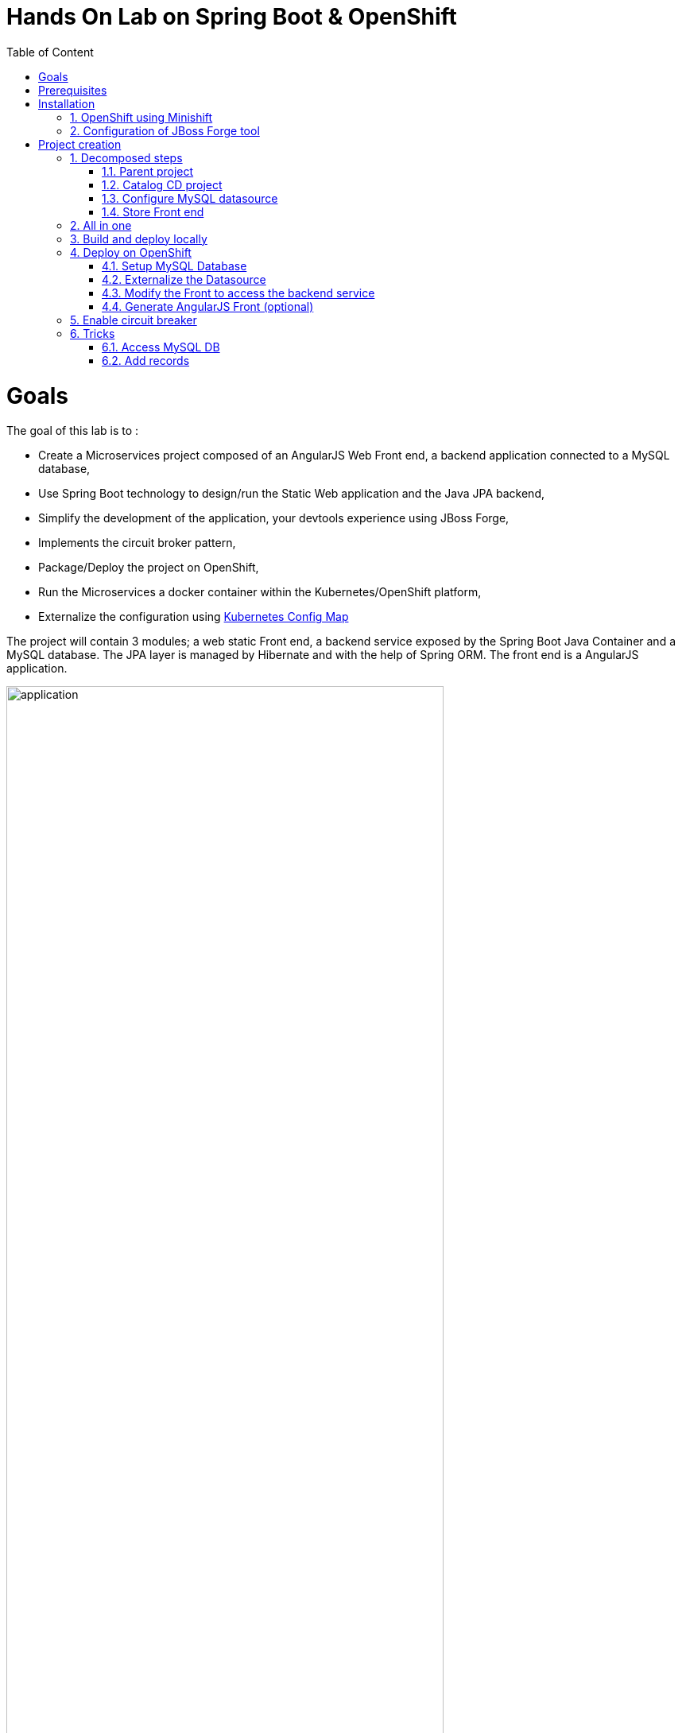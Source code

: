 :sectanchors:
:toc: macro
:toclevels: 2
:toc-title: Table of Content
:numbered:

= Hands On Lab on Spring Boot & OpenShift

toc::[]

# Goals

The goal of this lab is to :

- Create a Microservices project composed of an AngularJS Web Front end, a backend application connected to a MySQL database,
- Use Spring Boot technology to design/run the Static Web application and the Java JPA backend,
- Simplify the development of the application, your devtools experience using JBoss Forge,
- Implements the circuit broker pattern,
- Package/Deploy the project on OpenShift,
- Run the Microservices a docker container within the Kubernetes/OpenShift platform,
- Externalize the configuration using https://kubernetes.io/docs/user-guide/configmap/[Kubernetes Config Map]

The project will contain 3 modules; a web static Front end, a backend service exposed by the Spring Boot Java Container and a MySQL database. The JPA layer is managed by Hibernate and with the help of Spring ORM. The front end is a AngularJS application.

image::application.png[width="80%"]

Each module will be deployed as a Docker image on OpenShift. The OpenShift Source to Image Tool (= https://docs.openshift.com/enterprise/3.2/creating_images/s2i.html[S2I]) will be used for that purpose.
It will use the Java S2I Docker image responsible to build the final Docker image of your project using the source code of the maven module uploaded to the openshift platform.

This step will be performed using the https://maven.fabric8.io/[Fabric8 Maven Plugin]. This Maven plugin is a Java Kubernetes/OpenShift client able to communicate with the OpenShift platform using the REST endpoints
in order to issue the commands allowing to build aproject, deploy it and finally launch a docker process as a pod.

The project will be developed using your favorite IDEA "IntelliJ, JBoss Developer Studio, .." while the JBoss Forge tool will help us to design the Java application, add the required dependencies, populate the Hibernate in order to:

- Setup the database connection & JPA
- Create the REST Service
- Create the Entity & fields
- Scaffold the AngularJS application (optional)


# Prerequisites

You will need to install the following on your machine:

- [x] http://www.oracle.com/technetwork/java/javase/downloads/jdk8-downloads-2133151.html[JDK 1.8]
- [x] http://maven.apache.org/download.cgi[Maven 3.3.6 or higher]
- [x] http://www.virtualbox.org/wiki/Downloads[Virtualbox 5.0 or higher]
- [x] https://github.com/minishift/minishift/releases/tag/v1.1.0[Minishift v1.1.0]
- [x] http://forge.jboss.org/download[JBoss Forge 3.7 or higher]
- [x] http://developers.redhat.com/products/devstudio/download/?referrer=jbd[JBoss Developer Studio 10 (optional)]
- [x] http://github.com/openshift/origin/releases/tag/v1.5.0[OpenShift Client 1.5.0 (optional)]

# Installation

## OpenShift using Minishift

In order to use OpenShift platform on your laptop, we will use the Minishift application which has been created from
the Minikube project of Kubernetes. It extends the features proposed by the Kubernetes client to package/deploy
OpenShift within a Linux Virtual Machine. Different hypervisors are supported as Virtualbox, Xhyve & VMWare. You can
find more information about Minishift like also how to install it from the project:
https://docs.openshift.org/latest/minishift/getting-started/installing.html

To create the Virtual Machine, open a Terminal and execute this command to create it using VirtualBox as Hypervisor. The memory allocated to the instance and required is `4Gb`

NOTE: If you have installed xhyve on your laptop, you can remove the `--vm-driver` parameter from the command line

[source,shell]
----
$ minishift config set memory 4000
$ minishift config set vm-driver virtualbox

$ minishift start
Starting local OpenShift cluster using 'virtualbox' hypervisor...
-- Checking OpenShift client ... OK
-- Checking Docker client ... OK
-- Checking Docker version ... OK
-- Checking for existing OpenShift container ... OK
-- Checking for openshift/origin:v1.5.1 image ...
   Pulling image openshift/origin:v1.5.1
   Pulled 0/3 layers, 3% complete
   Pulled 0/3 layers, 46% complete
   Pulled 1/3 layers, 75% complete
   Pulled 2/3 layers, 98% complete
   Pulled 3/3 layers, 100% complete
   Extracting
   Image pull complete
-- Checking Docker daemon configuration ... OK
-- Checking for available ports ... OK
-- Checking type of volume mount ...
   Using Docker shared volumes for OpenShift volumes
-- Creating host directories ... OK
-- Finding server IP ...
   Using 192.168.99.100 as the server IP
-- Starting OpenShift container ...
   Creating initial OpenShift configuration
   Starting OpenShift using container 'origin'
   Waiting for API server to start listening
   OpenShift server started
-- Adding default OAuthClient redirect URIs ... OK
-- Installing registry ... OK
-- Installing router ... OK
-- Importing image streams ... OK
-- Importing templates ... OK
-- Login to server ... OK
-- Creating initial project "myproject" ... OK
-- Removing temporary directory ... OK
-- Checking container networking ... OK
-- Server Information ...
   OpenShift server started.
   The server is accessible via web console at:
       https://192.168.99.100:8443

   You are logged in as:
       User:     developer
       Password: developer

   To login as administrator:
       oc login -u system:admin
----

The OpenShift client is packaged within the Minishift distribution since the version 1.1.0. So, execute this `minishift oc-env` to display the command you need to type into your shell in order to add the `oc` binary to your `PATH`. The output of oc-env will differ depending on OS and shell type.

WARNING: The openshift client or oc is mandatory for the workshop/lab even if you will not run locally OpenShift !

Now you should be able to log on to your Openshift platform usign the command

----
$ oc login $(minishift ip) -u admin -p admin
$ oc login https://HOSTNAME_OR_IP_ADDRESS:8443  -u admin -p admin
----

NOTE: You can retrieve the IP address of the VM where OpenShift is running using the `minishift ip` command.

Next, we will provide more rights for the admin `default` user in order to let it to access the different projects/namespaces to manage the resources.

[source,shell]
----
$ oc login https://HOSTNAME_OR_IP_ADDRESS:8443 -u system:admin
$ oc adm policy add-cluster-role-to-user cluster-admin admin
$ oc login -u admin -p admin
$ oc project default
----

## Configuration of JBoss Forge tool

In order to use JBoss Forge with this lab, 2 addons should be installed to create a `Spring Boot` project, generate the code and deploy it on the OpenShift platform using the Fabric8 maven plugin.

[source,shell]
----
$ brew install jboss-forge
$ forge -i io.fabric8.forge:devops,2.3.88
$ forge -i org.jboss.forge.addon:spring-boot,1.0.0.Alpha4
----

# Project creation

We will follow the following steps in order to create the maven project containing the modules of our application. Some prerequisites are required like JBoss Forge.
The first thing to be done is to git clone locally the project

. Open a terminal where you will create the `workshop` project
. Git clone the project

  $ git clone https://github.com/redhat-microservices/lab_springboot-openshift.git

. Change to the directory of the cloned git repository

  $ cd lab_springboot-openshift

## Decomposed steps

### Parent project

Within the git cloned project, create a project named `workshop` using the maven `archetype:generate` plugin

. Create the parent maven project
+
[source,shell]
----
$ mvn archetype:generate -DarchetypeGroupId=org.codehaus.mojo.archetypes \
                       -DarchetypeArtifactId=pom-root \
                       -DarchetypeVersion=RELEASE \
                       -DinteractiveMode=false \
                       -DgroupId=org.cdstore \
                       -DartifactId=project \
                       -Dversion=1.0.0-SNAPSHOT
$ mv project workshop && cd workshop
----

. Verify that your pom.xml file is similar to the following file.
+
[source,xml]
----
<project xmlns="http://maven.apache.org/POM/4.0.0" xmlns:xsi="http://www.w3.org/2001/XMLSchema-instance"
  xsi:schemaLocation="http://maven.apache.org/POM/4.0.0 http://maven.apache.org/xsd/maven-4.0.0.xsd">
  <modelVersion>4.0.0</modelVersion>
  <groupId>org.cdstore</groupId>
  <artifactId>project</artifactId>
  <version>1.0.0-SNAPSHOT</version>
  <packaging>pom</packaging>
  <name>project</name>
</project>
----

### Catalog CD project

. Next create the `cdservice` maven module using the following JBoss Forge command. As this project is a Spring Boot project, we will pass as parameter to Forge the
  stack to be used which is `spring-boot`. Forge will create a new `maven module`, configure the `pom.xml` file.
. Create the Spring Boot project using this command
+
[source,bash]
----
$ forge
Using Forge at /usr/local/Cellar/jboss-forge/3.7.0.Final/libexec

    _____
   |  ___|__  _ __ __ _  ___
   | |_ / _ \| `__/ _` |/ _ \  \\
   |  _| (_) | | | (_| |  __/  //
   |_|  \___/|_|  \__, |\___|
                   |__/

JBoss Forge, version [ 3.7.0.Final ] - JBoss, by Red Hat, Inc. [ http://forge.jboss.org ]
Hit '<TAB>' for a list of available commands and 'man [cmd]' for help on a specific command.

To quit the shell, type 'exit'.
[workshop]$ project-new --named cdservice --type spring-boot
----

NOTE: A Forge command can be executed within the Forge shell or from the terminal (bash shell). In this case, the command to be executed is defined as such
      `forge -e "abc"` where `abc` corresponds to a Forge command.

INFO: By convention, all the bash shell commands defined within this lab are prefixed with the `$` symbol while the forge commands no.

. Setup the JPA project using a `H2` database.
If no database type is specified then `H2` is selected by default. The JBoss Forge command will add a maven GAV H2 artifact and will fill the application.properties file with the Hibernate properties. No datasource is predefined here as we will only use H2 in memory. Note that this command should be executed within the `cdservice` folder, which should be automatically selected after creating the new project.
+
[source,shell]
----
jpa-setup
----

. This command will generate the properties used to configure the Hibernate framework and to access the database
+
[source]
----
spring.jpa.properties.hibernate.show_sql=true
spring.jpa.properties.hibernate.transaction.flush_before_completion=true
spring.jpa.properties.hibernate.format_sql=true
spring.jpa.properties.hibernate.hbm2ddl.auto=create-drop
spring.jpa.properties.hibernate.dialect=org.hibernate.dialect.H2Dialect
----

. Create a Catalog Java (but also entity) class where the fields will be defined as such. It is not required to
define the field with the PRIMARY key as it will be created by default by the JBoss Forge command. Note that Forge
will "switch" to the newly created entity after you perform  a `jpa-new-entity` command so you don't need to specify
the target entity (with `--target-entity`) when creating new fields.
+
[source]
----
jpa-new-entity --named Catalog
jpa-new-field --named artist
jpa-new-field --named title
jpa-new-field --named description --length 2000
jpa-new-field --named price --type java.lang.Float
jpa-new-field --named publication_date --type java.util.Date --temporalType DATE
----

. As we would like to expose our Catalog of CDs as a Service published behind as a REST endpoint, we will use another JBoss Forge command responsible
  to create a RestApplication and the Rest Service ("CatalogEndpoint.class").
+
[source]
----
rest-generate-endpoints-from-entities --targets org.cdservice.model.* --generator SPRING_BOOT_JPA_ENTITY
----

. As the service will be called from a resources which is not running from the same HTTP Server and domain, a REST filter should be created to add the CORS Headers
+
[source]
----
rest-new-cross-origin-resource-sharing-filter
----

### Configure MySQL datasource

. To be able to use the project locally but also on OpenShift, we will define another datasource and JDBC driver to use MySQL that we will install on OpenShift.
. Add a folder `src/main/config-local` containing the application.properties file created.
+
[source]
----
$ mkdir -p src/main/config-local
$ cp src/main/resources/application.properties src/main/config-local
----

. Define a maven profile within the `pom.xml` file where we will tell to maven to copy the `src/main/config-local` content to the target folder `src/main/resources`
  when the project will be compiled. Move also the h2 database maven dependency within the profile. This dependency will be detected by Spring Boot when the server will be started
  and by consequence this H2 JDBC Driver will be used.
+
[source,xml]
----
<profile>
  <id>local</id>
  <build>
    <resources>
      <resource>
        <directory>src/main/config-local</directory>
      </resource>
      <resource>
        <directory>src/main/resources</directory>
      </resource>
    </resources>
  </build>
  <dependencies>
    <dependency>
      <groupId>com.h2database</groupId>
      <artifactId>h2</artifactId>
    </dependency>
  </dependencies>
</profile>
----

. Create a new configuration directory `src/main/config-openshift` where we will place what we will use when the application will run on  OpenShift.
+
[source]
----
$ mkdir -p src/main/config-openshift
----

. Run again the JBoss Forge command `jpa-setup` within the `cdservice` project to generate the spring keys to configure the MySQL datasource and to use MySQL dialect
+
[source]
----
jpa-setup --db-type MYSQL --database-url jdbc:mysql://mysql:3306/catalogdb --username mysql --password mysql
----
. Copy the modified file to the new folder created
+
[source]
----
$ mv src/main/resources/application.properties src/main/config-openshift
----

. Create another profile called `openshift`
+
[source,xml]
----
<profile>
  <id>openshift</id>
  <build>
    <resources>
      <resource>
        <directory>src/main/config-openshift</directory>
      </resource>
      <resource>
        <directory>src/main/resources</directory>
      </resource>
    </resources>
  </build>
</profile>
----

. Move the `MySQL Maven dependency` from the pom.xml within the `openshift` profile as the MySQL database will only be used when the project will be deployed on OpenShift.
+
[source,xml]
----
...
<profile>
...
<dependencies>
  <dependency>
    <groupId>mysql</groupId>
    <artifactId>mysql-connector-java</artifactId>
  </dependency>
</dependencies>
</profile>
----

. To have a subset of data available within the database, copy the data.sql file to the `src/main/config-local` and `src/main/config-openshift` folders of your project.
. Move to the `workshop` parent folder.
+
[source]
----
$ cp ../../scripts/service/data-h2.sql src/main/config-local/data.sql
$ cp ../../scripts/service/data-mysql.sql src/main/config-openshift/data.sql
----

. We can now build the project to be validate that it works for the different profiles.
+
[source]
----
$ mvn clean compile -Plocal
$ mvn clean compile -Popenshift
----

### Store Front end

. It is time now to create the store front project & setup Spring Boot. We will for that purpose generate a Spring Boot application able to manage static
content files (html, js, ...) and running using a different port number.
. Execute the following JBoss Forge command within the `workshop` folder.
+
[source]
----
project-new --type spring-boot --named cdfront --create-static-content true --port 8081
----

. Copy the content of the AngularJS application from the this `scripts/front/modified` directory to the `static` folder created under the `cdfront`
+
[source]
----
$ cp -r ../scripts/front/modified/ cdfront/src/main/resources/static/
----

. Change the address of the `cdservice` http server that the front will access.
  Edit the file `src/main/resources/static/service.json` and add modify the var resource
+
[source,json]
----
{ "cd-service": "http://localhost:8080/rest/catalogs/" }
----

## All in one

The following script (if you want) can help you to setup partially the project in one step. We invite you to first look to the decomposed steps in order to build the project step-by-step before
to use it.

[source]
----
 $ ./scripts/create_cdstore.sh <PROJECT_NAME>
 where <PROJECT_NAME> corresponds to the name of the directory where the project will be created
----

NOTE: If you want to create the project using another version of JBoss Forge deployed under a different path on your machine, you can pass the parameter to access the forge executable using an env var
      `FORGE_HOME=$HOME/.forge ./scripts/create_cdstore.sh demo`

NOTE: To use the scaffold option, pass the boolean true to the command ` ./scripts/create_cdstore.sh demo true`

## Build and deploy locally

. Open 2 terminal in order to start the front & backend
. cd `cdservice`

  $ mvn clean compile spring-boot:run -Plocal

. cd `cdfront`

  $ mvn spring-boot:run -Plocal

. Open the project within your browser `http://localhost:8081`

## Deploy on OpenShift

### Setup MySQL Database

. Log on to OpenShift if you haven't done yet before using the command `oc login`
. Verify first that you are well connected to the `OpenShift` platform by issuing some `oc` commands within a terminal as

  $ oc status

. Create a new namespace where the microservices will be deployed

  $ oc new-project workshop

. Create the MySQL application using the OpenShift MySQL Persistent Template
+
[source]
----
$ oc new-app --template=mysql-persistent \
    -p MYSQL_USER=mysql \
    -p MYSQL_PASSWORD=mysql \
    -p MYSQL_DATABASE=catalogdb
----

WARNING: If you deploy your project on Google Cloud Platform, it is not possible to use persistent volume and then you must install the ephemeral mysql DB
using this command 
`oc new-app --template=mysql-ephemeral -p MYSQL_USER=mysql -p MYSQL_PASSWORD=mysql -p MYSQL_DATABASE=catalogdb`

. Next, check if the Database is up and alive and connect to the pod to execute SQL commands
+
[source]
----
$ export pod=$(oc get pod | grep mysql | awk '{print $1}')
$ oc rsh $pod
$ mysql -u $MYSQL_USER -p$MYSQL_PASSWORD -h $HOSTNAME $MYSQL_DATABASE

mysql> connect catalogdb;
Connection id:    1628
Current database: catalogdb

mysql> SELECT t.* FROM catalogdb.Catalog t;
ERROR 1146 (42S02): Table 'catalogdb.Catalog' doesn't exist
----

NOTE: As we haven't yet deployed the service, the Catalog DB hasn't been yet created by the Hibernate framework so this
      message is expected.
      Note also that there shouldn't be any spaces between the `-p` option and the password you provide to the `mysql` command as otherwise, this will fail.

### Externalize the Datasource

To externalize the datasource configuration that Spring Boot will use to access the database from the
`cdservice` project, we will create a Kubernetes `configMap` resource. This `ConfigMap` will contain as input the
content of the application.properties file. The resource to be created will be defined under a `configmap.json` JSON
file under the `src/main/fabric8` folder. All the resources included within this folder, will be scanned and used by
the Fabric8 Maven Plugin when the application will be deployed on Openshift.

. Create under the directory `src/main/fabric8` of the `cdservice` maven module a `configmap.yml` file.
+
[source,yaml]
----
$ cd cdservice
$ mkdir -p src/main/fabric8
$ cat << 'EOF' > src/main/fabric8/configmap.yml
metadata:
  name: ${project.artifactId}
data:
EOF
----

. Move the content of the `application.properties` file within the `config.yaml` file after the key `data:` and next delete it
+
[source,yaml]
----
metadata:
  name: ${project.artifactId}
data:
  application.properties: |-
    cxf.jaxrs.component-scan=true
    cxf.path=/rest

    spring.datasource.url=jdbc\:mysql\://mysql\:3306/catalogdb
    spring.datasource.username=mysql
    spring.datasource.password=mysql

    spring.jpa.properties.hibernate.transaction.flush_before_completion=true
    spring.jpa.properties.hibernate.show_sql=true
    spring.jpa.properties.hibernate.format_sql=true
    spring.jpa.properties.hibernate.hbm2ddl.auto=create-drop
    spring.jpa.properties.hibernate.dialect=org.hibernate.dialect.MySQLDialect
----

NOTE: As you can see, the hostname defined for the connection-url corresponds to the `mysql` service published on OpenShift (`oc get svc/mysql`).
This name will be resolved by the internal DNS server exposed by OpenShift when the application issues a request to this machine.

. Add dependency to the project to use Spring Cloud Kubernetes Core & config lib which allows Spring Boot to access the Kubernetes Config Map to read the application properties
  keys.
+
[source]
----
project-add-repository --url http://repo.spring.io/libs-snapshot-local --named spring-cloud-snapshot
project-add-dependencies org.springframework.cloud:spring-cloud-starter-kubernetes-config:0.2.0.BUILD-SNAPSHOT
----

. Add a `bootstrap.properties` to specify the name of the application to be used. This name corresponds to the key name of the ConfigMap to search. For our workshop,
the key name is `cdservice`
+
[source]
----
$ cat << 'EOF' > src/main/config-openshift/bootstrap.properties
spring.application.name=cdservice
EOF
----

. Add the role `view` to the default `serviceaccount` to let the Spring Cloud Kubernetes API to access the ConfigMaps
exposed by the Kubernetes Api. This `serviceaccount` is the pod's account that the application will use to access the
Kubernetes backend. Without this account and the role defined, the platform will generate an error as you aren't authorized to access it (RBAC) !
+
[source]
----
$ oc policy add-role-to-user view -n $(oc project -q) -z default
----

. In order to access our cdservice outside of the pod/docker container, from the host, we will use the HAProxy deployed by OpenShift to route the traffic from the host the the VM.
  Create a `route.yml` yaml file under the directory `src/main/fabric8`. This file will be used by the Fabric8 Maven Plugin to create on OpenShift a route using target port which is `8080`
+
[source,yaml]
----
$ cat << 'EOF' > src/main/fabric8/route.yml
apiVersion: v1
kind: Route
metadata:
  name: ${project.artifactId}
spec:
  port:
    targetPort: 8080
  to:
    kind: Service
    name: ${project.artifactId}
EOF
----

. Add the Fabric8 Maven Plugin to the pom.xml file in order to package/deploy the application on OpenShift.
  Issue this JBoss Forge command.
+
[source]
----
fabric8-setup --integration-test=false
----

. Deploy the `cdservice` project on OpenShift using this maven instruction
+
[source]
----
$ mvn clean fabric8:deploy -Popenshift -DskipTests=true
----

. Check that you can access the REST endpoint of the service using this curl request format `http://CDSERVICE_ROUTE/rest/catalogs`.

  curl http://cdservice-workshop.192.168.99.100.xip.io/rest/catalogs

NOTE: You can retrieve the route ADDRESS to access your service using this command `oc get route/cdservice` or even better `oc get route cdservice --template='{{.spec.host}}'

### Modify the Front to access the backend service

As we have deployed the `cdservice`, we can know check what we should do to allow the `cdfront` application to access the backend.
As the URL to access the service is specified within a `service.json` file, we will change the value of the key to use the URL of the service to access it.

. Edit the `service.json` file under `cdfront/src/main/resources/static` folder & modify the `cd-service` key to use the ADDRESS of the `cdservice`.
  Append `/rest/catalogs` to the ADDRESS.
+
[source,json]
----
{ "cd-service": "http://ADDRESS/rest/catalogs/" }
----

. As we will deploy the CD Front project as a Service that we will route externally from the host machine, we will create 2 OpenShift resources;
  one to configure the service exposed by the Kubernetes Api (gateway) and the other to configure the HA Proxy how to access the service from the host machine
. Add a `svc.yml` under the `src/main/fabric8` folder where the target port is 8081 in order to create a service.
+
[source,yaml]
----
$ mkdir -p src/main/fabric8/
$ cat << 'EOF' > src/main/fabric8/svc.yml
apiVersion: v1
kind: Service
metadata:
  name: ${project.artifactId}
spec:
  ports:
    - protocol: TCP
      port: 8080
      targetPort: 8081
  type: ClusterIP
EOF
----

. Create a `route.yml` file under the `src/main/fabric8` to tell to OpenShift to create a route from the Service which exposed our endpoint
+
[source,yaml]
----
$ cat << 'EOF' > src/main/fabric8/route.yml
apiVersion: v1
kind: Route
metadata:
  name: ${project.artifactId}
spec:
  port:
    targetPort: 8081
  to:
    kind: Service
    name: ${project.artifactId}
EOF
----

. Add the Fabric8 Maven Plugin in order to package/deploy the application on OpenShift.
  Issue this JBoss Forge command.
+
[source]
----
fabric8-setup --integration-test=false
----

. Deploy the cd front project
+
[source]
----
$ mvn clean compile fabric8:deploy
----

. Retrieve the address of the `cdfront` using the command `oc get route/cdfront --template='{{.spec.host}}'`
. Open your browser and access the front at the address `http://cdfront-workshop.HOSTNAME_OR_IPADDRESS.nip.io/`.

### Generate AngularJS Front (optional)

JBoss Forge offers a command which allows to populate an Angular JS Web Front which contains the UI screens
in order to perform the CRUD operations against the Catalog REST service exposed by the endpoint `http://localhost:8080/rest/catalogs`.

The content is generated from the `CatalogEndpoint` class, part of the `cdservice` project.
The JBoss Forge command will create a project which is supposed to access the service within the same application.
As we will deploy our application as 2 separate microservices, then we will refactor the project generated to pass the URL of the backend service

The next commands explain how you can scaffold your project and next to customize the javascript to pass the URL.

. Scaffold the code within the `cdservice` project using these JBoss forge commands
+
[source]
----
scaffold-setup --provider AngularJS --web-root ../../../../cdfront/src/main/resources/static
scaffold-generate --provider AngularJS --generate-rest-resources --targets org.cdservice.model.* --web-root ../../../../cdfront/src/main/resources/static
----

. Create this `config.js` file within the directory scripts containing a `$http.get` request to access the content
  of the json file which contains the key `cd-service`. This key will contain the hostname or service name to be accessed

[source,javascript]
----
$ cat << 'EOF' > src/main/resources/static/scripts/services/config.js
angular.module('cdservice').factory('config', function ($http, $q) {
  var deferred = $q.defer();
  var apiUrl = null;
  $http.get("service.json")
    .success(function (data) {
      console.log("Resource : " + data['cd-service'] + ':CatalogId');
      deferred.resolve(data['cd-service']);
      apiUrl = data['cd-service'];
    })
    .error(function () {
      deferred.reject('could not find service.json ....');
    });

  return {
    promise: deferred.promise,
    getApiUrl: function () {
      return apiUrl;
    }
  };
});
EOF
----

. Modify the `scripts/services/CatalogFactory.js` to use the function `config` instead of the hard coded value

[source,javascript]
----
angular.module('cdservice').factory('CatalogResource', function ($resource, config) {
  return $resource(config.getApiUrl() + ':CatalogId', { CatalogId: '@id' }, {
    'queryAll': {
      method: 'GET',
      isArray: true
    }, 'query': { method: 'GET', isArray: false }, 'update': { method: 'PUT' }
  });
});
----

. Update the routeProvider of the `app.js` script to access the service & setup a promise function as the call is asynchronous
[source,javascript]
----
...
.when('/Catalogs',
{
  templateUrl:'views/Catalog/search.html',
  controller:'SearchCatalogController',
  resolve: {
      apiUrl: function(config) {
        return config.promise;
      }
    }
})
...
----

. Edit the app.html page to add the new script externalizing the URL

    <script src="scripts/services/config.js"></script>


## Enable circuit breaker

Within this section, we will implement the circuit breaker pattern using
https://github.com/Netflix/Hystrix[NetFlix Hystrix] project. The breaker will be developed within
our `CatalogEndpoint` in order to send a dummy record to clients if the database is no longer available. We will
extend the `cdservice` project to support this pattern by first adding an `HystrixCommand` and then register it
with the `CatalogEndpoint` class.

`HystrixCommand` defines 2 methods `run()` and `fallback()` which are called by the `HystrixServlet` via the Java
observable pattern. `run` will be called regularly to check if we get a response from the MySQL database. If, for
some reason, the database fails to answer, the `fallback` method will be called.

The information which corresponds to the status of the Circuit Breaker created, are published by Hystrix regularly as stream of events that we can consult within the
dashboard like also the open/close status.

. Deploy a `Hystrix` Web dashboard using OpenShift command.
+
[source]
----
$ oc create -f http://repo1.maven.org/maven2/io/fabric8/kubeflix/hystrix-dashboard/1.0.28/hystrix-dashboard-1.0.28-openshift.yml
$ oc expose service hystrix-dashboard --port=8080
----

. Add the `Spring Boot Hystrix starter` to the pom.xml of the so that the Hystrix classes are made available to the
`cdservice` project. Execute this JBoss Forge command within the `cdservice` project
+
[source]
----
project-add-dependencies org.springframework.cloud:spring-cloud-starter-hystrix:1.2.7.RELEASE
project-add-dependencies org.springframework.boot:spring-boot-starter-actuator:
----

. Add the `hystrix.enabled` label to the service definition (`src/main/fabric8/svc.yml`) as this label will be used by
 the Fabric Hystrix pod to collect the info which are the events required to be send to the Turbine server to provide the status of the Circuit Breaker
+
[source,yaml]
----
$ cat << 'EOF' > src/main/fabric8/svc.yml
apiVersion: v1
kind: Service
metadata:
  name: ${project.artifactId}
  labels:
    hystrix.enabled: true
spec:
  ports:
    - protocol: TCP
      port: 8080
      targetPort: 8080
  type: ClusterIP
EOF
----

. Disable DB Health Check like the security if you want to monitor the circuit using actuator. So edit the ConfigMap file and append these lines
+
----
    management.health.db.enabled=false
    management.security.enabled=false
----

. Add a `Hystrix` command within the `CatalogEndpoint` where you will define the run and fallback methods of the Circuit Breaker.
. Disable the @Transactional annotation
. Register the command under the Group Key `CatalogGroup`
. Populate a dummy record within the `fallback()` method when the circuit breaker will open
+
[source,java]
----
import com.netflix.hystrix.contrib.javanica.annotation.HystrixCommand;
import com.netflix.hystrix.contrib.javanica.annotation.HystrixProperty;
import java.util.Collections;

@Path("/catalogs")
@Component
//@Transactional
public class CatalogEndpoint {

	@GET
	@Produces("application/json")
	@HystrixCommand(groupKey="CatalogGroup", fallbackMethod = "getFallback")
	public List<Catalog> listAll(@QueryParam("start") Integer startPosition, @QueryParam("max") Integer maxResult) {
			TypedQuery<Catalog> findAllQuery = em
					.createQuery("SELECT DISTINCT c FROM Catalog c ORDER BY c.id", Catalog.class);
			if (startPosition != null) {
				findAllQuery.setFirstResult(startPosition);
			}
			if (maxResult != null) {
				findAllQuery.setMaxResults(maxResult);
			}
			return findAllQuery.getResultList();
	}

	public List<Catalog> getFallback(Integer StartPosition, Integer maxResult) {
		Catalog catalog = new Catalog();
		catalog.setArtist("Fallback");
		catalog.setTitle("Circuit breaker is open as the DB is down !");
		return Collections.singletonList(catalog);
	}
----

. Modify the `DemoApplication` class to add the `@EnableCircuitBreaker` annotation to let Spring to register the Circuit Breaker with Hystrix when it will be started
+
----
import org.springframework.cloud.client.circuitbreaker.EnableCircuitBreaker;

@SpringBootApplication
@EnableCircuitBreaker
public class DemoApplication {
----
+
NOTE: You can also add the annotation using this Forge command `java-add-annotation --annotation org.springframework.cloud.client.circuitbreaker.EnableCircuitBreaker --target-class org.cdservice.DemoApplication`

. Compile the `cdservice` and redeploy the modified `cdservice` pod on OpenShift.
+
[source]
----
$ mvn clean compile fabric8:deploy -Popenshift -DskipTests=true
----

. Open the Hystrix dashboard and add the ADDRESS of the cdservice `http://cdservice-workshop.192.168.64.25.nip.io/hystrix.stream`
  to view the status of the circuit breaker. It should be `closed`
+
NOTE: You can get the address of the dashboard using the command `oc get route/ --template='{{.spec.host}}'`
+
WARNING: If you use an ephemeral MySQL database, then it will be required to create manually the DB an insert the records. You can use
the content of the data.sql to copy/paste it within your mysql pod as we did before !

. Within a terminal, issue several requests to call the service and scale down the mysql service after a few requests in order to see status changing within the dashboard from `close` to `open`.
+
[source]
----
$ export ENDPOINT=http://cdservice-workshop.192.168.64.25.nip.io
$ curl $ENDPOINT/rest/catalogs
$ for i in `seq 1 100`; do curl $ENDPOINT/rest/catalogs; done
----
+
. Scale down the database.
+
[source]
----
$ oc scale --replicas=0 dc mysql
----

NOTE: Refresh the CD Front and click on the `catalog` button. A record will be displayed with the info `This is a fallback record`
INFO: You can read more about Hystrix https://github.com/Netflix/Hystrix/wiki/How-it-Works[here].

## Tricks

### Access MySQL DB

You can use the MySQL database running in OpenShift from your local machine if you forward the traffic from the service of the MySQL Database to the host using `port-forwarding` command

[source]
----
$ export pod=$(oc get pod | grep mysql | awk '{print $1}')
$ oc port-forward $pod 3306:3306
----

### Add records

In case you want to create some new records or add yours, use this SQL query to insert CD records (if the table has been created !)

[source,sql]
----
INSERT INTO Catalog (id, version, artist, description, price, publicationDate, title) VALUES (1001, 1, 'ACDC', 'Australian hard rock band', 15.0, '1980-07-25', 'Back in Black');
INSERT INTO Catalog (id, version, artist, description, price, publicationDate, title) VALUES (1002, 1, 'Abba', 'Swedish pop music group', 12.0, '1976-10-11', 'Arrival');
INSERT INTO Catalog (id, version, artist, description, price, publicationDate, title) VALUES (1003, 1, 'Coldplay', 'British rock band ', 17.0, '2008-07-12', 'Viva la Vida');
INSERT INTO Catalog (id, version, artist, description, price, publicationDate, title) VALUES (1004, 1, 'U2', 'Irish rock band ', 18.0, '1987-03-09', 'The Joshua Tree');
INSERT INTO Catalog (id, version, artist, description, price, publicationDate, title) VALUES (1005, 1, 'Metallica', 'Heavy metal band', 15.0, '1991-08-12', 'Black');
----
